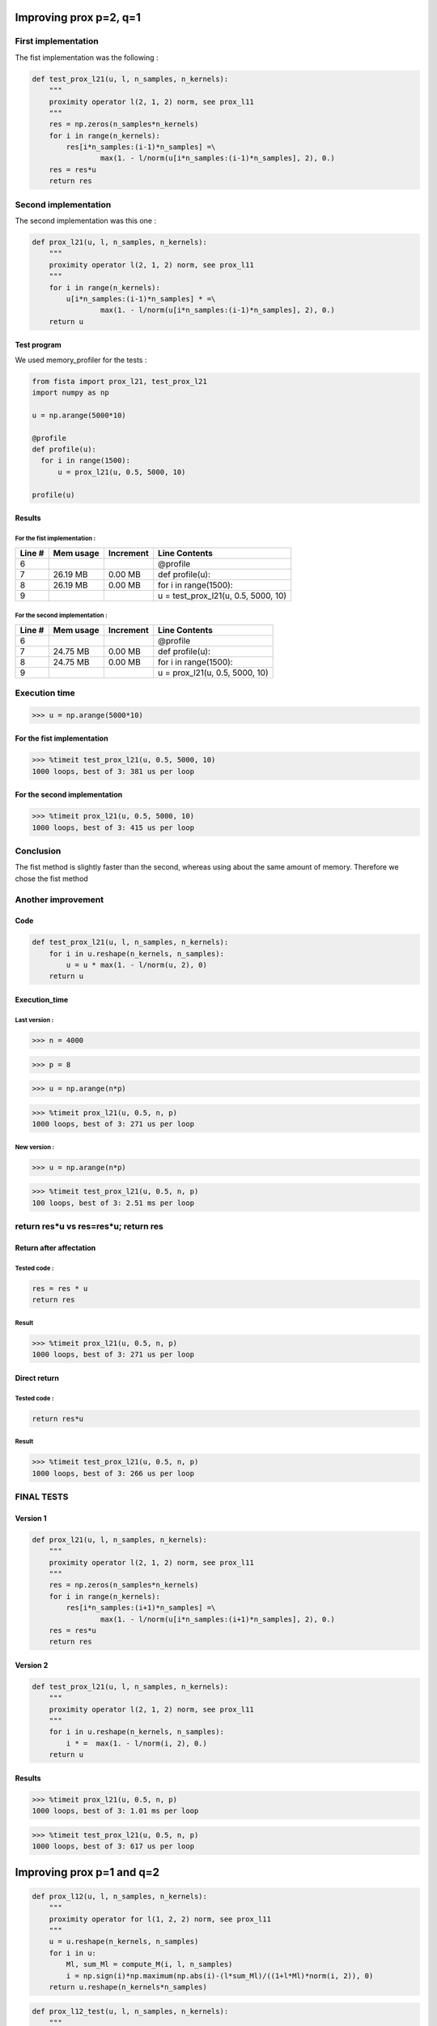 Improving prox p=2, q=1
=======================

First implementation
--------------------

The fist implementation was the following :

.. code::

    def test_prox_l21(u, l, n_samples, n_kernels):
        """
        proximity operator l(2, 1, 2) norm, see prox_l11
        """
        res = np.zeros(n_samples*n_kernels)
        for i in range(n_kernels):
            res[i*n_samples:(i-1)*n_samples] =\
                    max(1. - l/norm(u[i*n_samples:(i-1)*n_samples], 2), 0.)
        res = res*u
        return res


Second implementation
---------------------

The second implementation was this one : 

.. code::

   def prox_l21(u, l, n_samples, n_kernels):
       """
       proximity operator l(2, 1, 2) norm, see prox_l11
       """
       for i in range(n_kernels):
           u[i*n_samples:(i-1)*n_samples] * =\
                   max(1. - l/norm(u[i*n_samples:(i-1)*n_samples], 2), 0.)
       return u


Test program
++++++++++++

We used memory_profiler for the tests :

.. code::

   from fista import prox_l21, test_prox_l21
   import numpy as np

   u = np.arange(5000*10)

   @profile
   def profile(u):
     for i in range(1500):
         u = prox_l21(u, 0.5, 5000, 10)

   profile(u)

Results
+++++++

For the fist implementation :
*****************************

=======  ==========  =========  ==============
Line #    Mem usage  Increment   Line Contents
=======  ==========  =========  ==============
     6                           @profile
     7     26.19 MB    0.00 MB   def profile(u):
     8     26.19 MB    0.00 MB       for i in range(1500):
     9                                   u = test_prox_l21(u, 0.5, 5000, 10)
=======  ==========  =========  ==============


For the second implementation :
*******************************

=======  ==========  =========  ==============
Line #    Mem usage  Increment   Line Contents
=======  ==========  =========  ==============
     6                           @profile
     7     24.75 MB    0.00 MB   def profile(u):
     8     24.75 MB    0.00 MB       for i in range(1500):
     9                                   u = prox_l21(u, 0.5, 5000, 10)
=======  ==========  =========  ==============


Execution time
--------------

>>> u = np.arange(5000*10)

For the fist implementation
+++++++++++++++++++++++++++

>>> %timeit test_prox_l21(u, 0.5, 5000, 10)
1000 loops, best of 3: 381 us per loop


For the second implementation
+++++++++++++++++++++++++++++

>>> %timeit prox_l21(u, 0.5, 5000, 10)
1000 loops, best of 3: 415 us per loop

Conclusion
----------
The fist method is slightly faster than the second, whereas using about the same amount of memory.
Therefore we chose the fist method

Another improvement
--------------------

Code
++++

.. code::

    def test_prox_l21(u, l, n_samples, n_kernels):
        for i in u.reshape(n_kernels, n_samples):
            u = u * max(1. - l/norm(u, 2), 0)
        return u

Execution_time
++++++++++++++

Last version :
**************

>>> n = 4000

>>> p = 8

>>> u = np.arange(n*p)

>>> %timeit prox_l21(u, 0.5, n, p)
1000 loops, best of 3: 271 us per loop


New version :
*************


>>> u = np.arange(n*p)

>>> %timeit test_prox_l21(u, 0.5, n, p)
100 loops, best of 3: 2.51 ms per loop

return res*u vs res=res*u; return res
-------------------------------------

Return after affectation
+++++++++++++

Tested code : 
*************
.. code::

   res = res * u
   return res

Result
******

>>> %timeit prox_l21(u, 0.5, n, p)
1000 loops, best of 3: 271 us per loop

Direct return
++++++++++++++++++++++++

Tested code :
*************

.. code::

   return res*u

Result
******

>>> %timeit test_prox_l21(u, 0.5, n, p)
1000 loops, best of 3: 266 us per loop

FINAL TESTS
-----------

Version 1
+++++++++


.. code::

   def prox_l21(u, l, n_samples, n_kernels):
       """
       proximity operator l(2, 1, 2) norm, see prox_l11
       """
       res = np.zeros(n_samples*n_kernels)
       for i in range(n_kernels):
           res[i*n_samples:(i+1)*n_samples] =\
                   max(1. - l/norm(u[i*n_samples:(i+1)*n_samples], 2), 0.)
       res = res*u
       return res

Version 2
+++++++++

.. code:: python

   def test_prox_l21(u, l, n_samples, n_kernels):
       """
       proximity operator l(2, 1, 2) norm, see prox_l11
       """
       for i in u.reshape(n_kernels, n_samples):
           i * =  max(1. - l/norm(i, 2), 0.)
       return u


Results
+++++++

>>> %timeit prox_l21(u, 0.5, n, p)
1000 loops, best of 3: 1.01 ms per loop

>>> %timeit test_prox_l21(u, 0.5, n, p)
1000 loops, best of 3: 617 us per loop



Improving prox p=1 and q=2
==========================

.. code::

   def prox_l12(u, l, n_samples, n_kernels):
       """
       proximity operator for l(1, 2, 2) norm, see prox_l11
       """
       u = u.reshape(n_kernels, n_samples)
       for i in u:
           Ml, sum_Ml = compute_M(i, l, n_samples)
           i = np.sign(i)*np.maximum(np.abs(i)-(l*sum_Ml)/((1+l*Ml)*norm(i, 2)), 0)
       return u.reshape(n_kernels*n_samples)


.. code::

   def prox_l12_test(u, l, n_samples, n_kernels):
       """
       proximity operator for l(1, 2, 2) norm, see prox_l11
       """
       for i in u.reshape(n_kernels, n_samples):
           Ml, sum_Ml = compute_M(i, l, n_samples)
           i = np.sign(i)*np.maximum(np.abs(i)-(l*sum_Ml)/((1+l*Ml)*norm(i, 2)), 0)
       return u

Results
-------



>>> %timeit prox_l12_test(u, 0.5, 5000, 10)
100 loops, best of 3: 3.17 ms per loop

>>> u = np.arange(5000*10)

>>> %timeit prox_l12(u, 0.5, 5000, 10)
100 loops, best of 3: 3.18 ms per loop

>>> u = np.arange(50000*10)

>>> %timeit prox_l12(u, 0.5, 50000, 10)
10 loops, best of 3: 28.2 ms per loop

>>> u = np.arange(50000*10)

>>> %timeit prox_l12_test(u, 0.5, 50000, 10)
10 loops, best of 3: 23.4 ms per loop

So we chose the second (test) version


More advanced test
------------------

.. code::

   def prox_l12(u, l, n_samples, n_kernels):
       """
       proximity operator for l(1, 2, 2) norm, see prox_l11
       """
       for i in u.reshape(n_kernels, n_samples):
           Ml, sum_Ml = compute_M(i, l, n_samples)
           i = np.sign(i)*np.maximum(np.abs(i)-(l*sum_Ml)/((1+l*Ml)*norm(i, 2)), 0)
       return u

.. code::

   def test_prox_l12(u, l, n_samples, n_kernels):
       """
       proximity operator for l(1, 2, 2) norm, see prox_l11
       """
       res = np.zeros(n_samples*n_kernels)
       for i in range(n_kernels):
           Ml, sum_Ml = compute_M(
                   res[i*n_samples:(i+1)*n_samples], l, n_samples)
           res[i*n_samples:(i+1)*n_samples] =\
               np.sign(res[i*n_samples:(i+1)*n_samples])*\
               np.maximum(np.abs(res[i*n_samples:(i+1)*n_samples]) -\
                           (l*sum_Ml)/((1+l*Ml)*\
                           norm(res[i*n_samples:(i+1)*n_samples], 2)), 0)
       return res

We take, like before, n = 5000, p = 8
u = np.arange(n*p)

>>> %timeit prox_l12(u, 0.5, n, p)
100 loops, best of 3: 2.52 ms per loop

>>> u = np.arange(n*p)

>>> %timeit test_prox_l12(u, 0.5, n, p)
100 loops, best of 3: 3.11 ms per loop

Why this time the "sliced" version (ie test_ version) is slower ??
